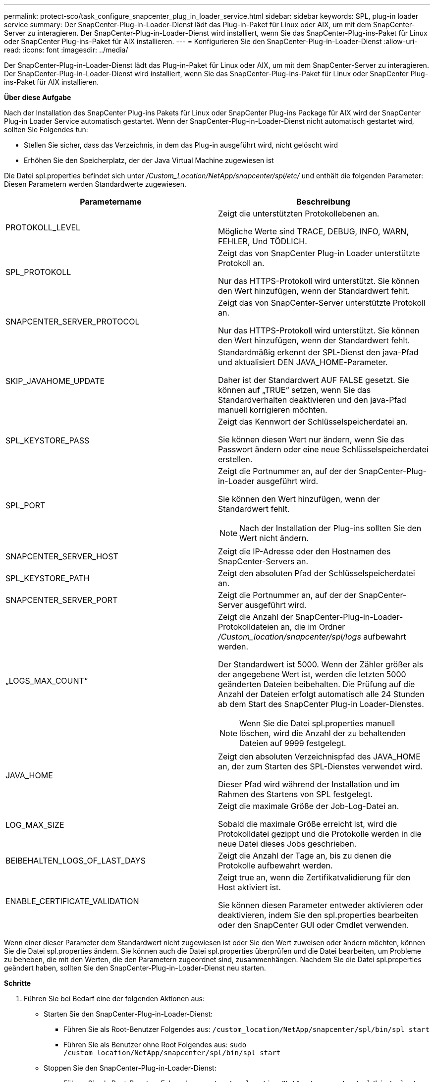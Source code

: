---
permalink: protect-sco/task_configure_snapcenter_plug_in_loader_service.html 
sidebar: sidebar 
keywords: SPL, plug-in loader service 
summary: Der SnapCenter-Plug-in-Loader-Dienst lädt das Plug-in-Paket für Linux oder AIX, um mit dem SnapCenter-Server zu interagieren. Der SnapCenter-Plug-in-Loader-Dienst wird installiert, wenn Sie das SnapCenter-Plug-ins-Paket für Linux oder SnapCenter Plug-ins-Paket für AIX installieren. 
---
= Konfigurieren Sie den SnapCenter-Plug-in-Loader-Dienst
:allow-uri-read: 
:icons: font
:imagesdir: ../media/


[role="lead"]
Der SnapCenter-Plug-in-Loader-Dienst lädt das Plug-in-Paket für Linux oder AIX, um mit dem SnapCenter-Server zu interagieren. Der SnapCenter-Plug-in-Loader-Dienst wird installiert, wenn Sie das SnapCenter-Plug-ins-Paket für Linux oder SnapCenter Plug-ins-Paket für AIX installieren.

*Über diese Aufgabe*

Nach der Installation des SnapCenter Plug-ins Pakets für Linux oder SnapCenter Plug-ins Package für AIX wird der SnapCenter Plug-in Loader Service automatisch gestartet. Wenn der SnapCenter-Plug-in-Loader-Dienst nicht automatisch gestartet wird, sollten Sie Folgendes tun:

* Stellen Sie sicher, dass das Verzeichnis, in dem das Plug-in ausgeführt wird, nicht gelöscht wird
* Erhöhen Sie den Speicherplatz, der der Java Virtual Machine zugewiesen ist


Die Datei spl.properties befindet sich unter _/Custom_Location/NetApp/snapcenter/spl/etc/_ und enthält die folgenden Parameter: Diesen Parametern werden Standardwerte zugewiesen.

|===
| Parametername | Beschreibung 


 a| 
PROTOKOLL_LEVEL
 a| 
Zeigt die unterstützten Protokollebenen an.

Mögliche Werte sind TRACE, DEBUG, INFO, WARN, FEHLER, Und TÖDLICH.



 a| 
SPL_PROTOKOLL
 a| 
Zeigt das von SnapCenter Plug-in Loader unterstützte Protokoll an.

Nur das HTTPS-Protokoll wird unterstützt. Sie können den Wert hinzufügen, wenn der Standardwert fehlt.



 a| 
SNAPCENTER_SERVER_PROTOCOL
 a| 
Zeigt das von SnapCenter-Server unterstützte Protokoll an.

Nur das HTTPS-Protokoll wird unterstützt. Sie können den Wert hinzufügen, wenn der Standardwert fehlt.



 a| 
SKIP_JAVAHOME_UPDATE
 a| 
Standardmäßig erkennt der SPL-Dienst den java-Pfad und aktualisiert DEN JAVA_HOME-Parameter.

Daher ist der Standardwert AUF FALSE gesetzt. Sie können auf „TRUE“ setzen, wenn Sie das Standardverhalten deaktivieren und den java-Pfad manuell korrigieren möchten.



 a| 
SPL_KEYSTORE_PASS
 a| 
Zeigt das Kennwort der Schlüsselspeicherdatei an.

Sie können diesen Wert nur ändern, wenn Sie das Passwort ändern oder eine neue Schlüsselspeicherdatei erstellen.



 a| 
SPL_PORT
 a| 
Zeigt die Portnummer an, auf der der SnapCenter-Plug-in-Loader ausgeführt wird.

Sie können den Wert hinzufügen, wenn der Standardwert fehlt.


NOTE: Nach der Installation der Plug-ins sollten Sie den Wert nicht ändern.



 a| 
SNAPCENTER_SERVER_HOST
 a| 
Zeigt die IP-Adresse oder den Hostnamen des SnapCenter-Servers an.



 a| 
SPL_KEYSTORE_PATH
 a| 
Zeigt den absoluten Pfad der Schlüsselspeicherdatei an.



 a| 
SNAPCENTER_SERVER_PORT
 a| 
Zeigt die Portnummer an, auf der der SnapCenter-Server ausgeführt wird.



 a| 
„LOGS_MAX_COUNT“
 a| 
Zeigt die Anzahl der SnapCenter-Plug-in-Loader-Protokolldateien an, die im Ordner _/Custom_location/snapcenter/spl/logs_ aufbewahrt werden.

Der Standardwert ist 5000. Wenn der Zähler größer als der angegebene Wert ist, werden die letzten 5000 geänderten Dateien beibehalten. Die Prüfung auf die Anzahl der Dateien erfolgt automatisch alle 24 Stunden ab dem Start des SnapCenter Plug-in Loader-Dienstes.


NOTE: Wenn Sie die Datei spl.properties manuell löschen, wird die Anzahl der zu behaltenden Dateien auf 9999 festgelegt.



 a| 
JAVA_HOME
 a| 
Zeigt den absoluten Verzeichnispfad des JAVA_HOME an, der zum Starten des SPL-Dienstes verwendet wird.

Dieser Pfad wird während der Installation und im Rahmen des Startens von SPL festgelegt.



 a| 
LOG_MAX_SIZE
 a| 
Zeigt die maximale Größe der Job-Log-Datei an.

Sobald die maximale Größe erreicht ist, wird die Protokolldatei gezippt und die Protokolle werden in die neue Datei dieses Jobs geschrieben.



 a| 
BEIBEHALTEN_LOGS_OF_LAST_DAYS
 a| 
Zeigt die Anzahl der Tage an, bis zu denen die Protokolle aufbewahrt werden.



 a| 
ENABLE_CERTIFICATE_VALIDATION
 a| 
Zeigt true an, wenn die Zertifikatvalidierung für den Host aktiviert ist.

Sie können diesen Parameter entweder aktivieren oder deaktivieren, indem Sie den spl.properties bearbeiten oder den SnapCenter GUI oder Cmdlet verwenden.

|===
Wenn einer dieser Parameter dem Standardwert nicht zugewiesen ist oder Sie den Wert zuweisen oder ändern möchten, können Sie die Datei spl.properties ändern. Sie können auch die Datei spl.properties überprüfen und die Datei bearbeiten, um Probleme zu beheben, die mit den Werten, die den Parametern zugeordnet sind, zusammenhängen. Nachdem Sie die Datei spl.properties geändert haben, sollten Sie den SnapCenter-Plug-in-Loader-Dienst neu starten.

*Schritte*

. Führen Sie bei Bedarf eine der folgenden Aktionen aus:
+
** Starten Sie den SnapCenter-Plug-in-Loader-Dienst:
+
*** Führen Sie als Root-Benutzer Folgendes aus: `/custom_location/NetApp/snapcenter/spl/bin/spl start`
*** Führen Sie als Benutzer ohne Root Folgendes aus: `sudo /custom_location/NetApp/snapcenter/spl/bin/spl start`


** Stoppen Sie den SnapCenter-Plug-in-Loader-Dienst:
+
*** Führen Sie als Root-Benutzer Folgendes aus: `/custom_location/NetApp/snapcenter/spl/bin/spl stop`
*** Führen Sie als Benutzer ohne Root Folgendes aus: `sudo /custom_location/NetApp/snapcenter/spl/bin/spl stop`
+

NOTE: Sie können die Option -Force mit dem Befehl STOP verwenden, um den SnapCenter Plug-in Loader Dienst nachdrücklich zu stoppen. Vor diesem Verfahren sollten Sie jedoch Vorsicht walten lassen, da auch die bestehenden Vorgänge beendet werden.



** Starten Sie den SnapCenter-Plug-in-Loader-Dienst neu:
+
*** Führen Sie als Root-Benutzer Folgendes aus: `/custom_location/NetApp/snapcenter/spl/bin/spl restart`
*** Führen Sie als Benutzer ohne Root Folgendes aus: `sudo /custom_location/NetApp/snapcenter/spl/bin/spl restart`


** Suchen Sie den Status des SnapCenter-Plug-in-Loader-Dienstes:
+
*** Führen Sie als Root-Benutzer Folgendes aus: `/custom_location/NetApp/snapcenter/spl/bin/spl status`
*** Führen Sie als Benutzer ohne Root Folgendes aus: `sudo /custom_location/NetApp/snapcenter/spl/bin/spl status`


** Finden Sie die Änderung im SnapCenter-Plug-in-Loader-Dienst:
+
*** Führen Sie als Root-Benutzer Folgendes aus: `/custom_location/NetApp/snapcenter/spl/bin/spl change`
*** Führen Sie als Benutzer ohne Root Folgendes aus: `sudo /custom_location/NetApp/snapcenter/spl/bin/spl change`





